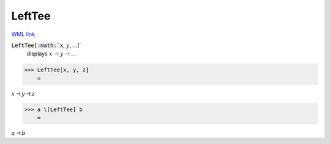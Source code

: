 LeftTee
=======

`WML link <https://reference.wolfram.com/language/ref/LeftTee.html>`_


:code:`LeftTee[:math:`x`, :math:`y`, ...]`
    displays :math:`x` ⊣ :math:`y` ⊣ ...





>>> LeftTee[x, y, z]
    =

:math:`x \dashv y \dashv z`


>>> a \[LeftTee] b
    =

:math:`a \dashv b`



